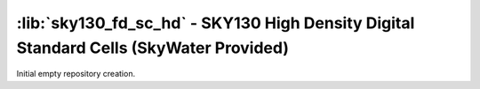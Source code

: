 :lib:`sky130_fd_sc_hd` - SKY130 High Density Digital Standard Cells (SkyWater Provided)
=======================================================================================

Initial empty repository creation.

